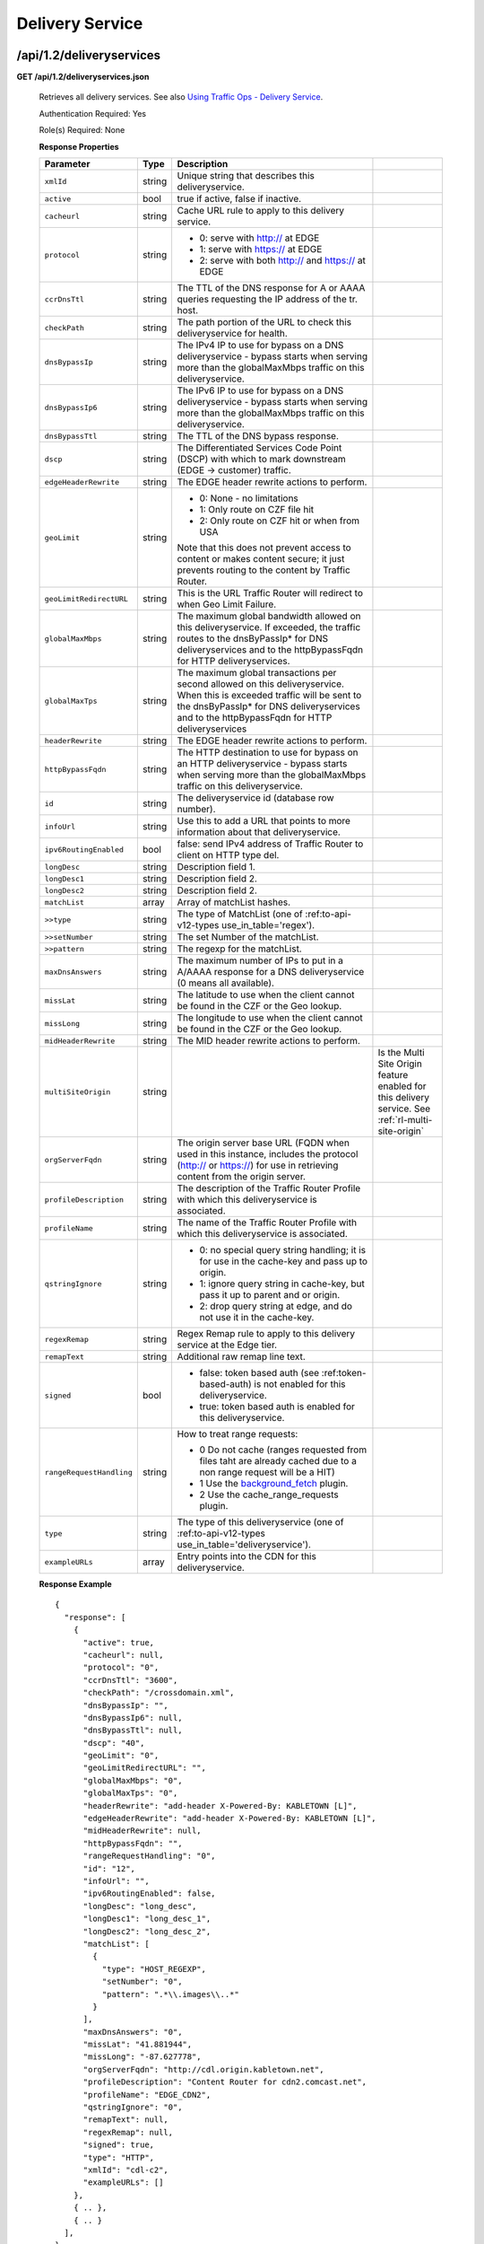 .. 
.. Copyright 2015 Comcast Cable Communications Management, LLC
.. 
.. Licensed under the Apache License, Version 2.0 (the "License");
.. you may not use this file except in compliance with the License.
.. You may obtain a copy of the License at
.. 
..     http://www.apache.org/licenses/LICENSE-2.0
.. 
.. Unless required by applicable law or agreed to in writing, software
.. distributed under the License is distributed on an "AS IS" BASIS,
.. WITHOUT WARRANTIES OR CONDITIONS OF ANY KIND, either express or implied.
.. See the License for the specific language governing permissions and
.. limitations under the License.
.. 


.. _to-api-v12-ds:

Delivery Service
================

.. _to-api-v12-ds-route:

/api/1.2/deliveryservices
+++++++++++++++++++++++++

**GET /api/1.2/deliveryservices.json**

  Retrieves all delivery services. See also `Using Traffic Ops - Delivery Service <http://traffic-control-cdn.net/docs/latest/admin/traffic_ops_using.html#delivery-service>`_.

  Authentication Required: Yes

  Role(s) Required: None

  **Response Properties**

  +--------------------------+--------+--------------------------------------------------------------------------------------------------------------------------------------+-----------------------------------------------------------------------------------------------------+
  |        Parameter         |  Type  |                                                             Description                                                              |                                                                                                     |
  +==========================+========+======================================================================================================================================+=====================================================================================================+
  | ``xmlId``                | string | Unique string that describes this deliveryservice.                                                                                   |                                                                                                     |
  +--------------------------+--------+--------------------------------------------------------------------------------------------------------------------------------------+-----------------------------------------------------------------------------------------------------+
  | ``active``               |  bool  | true if active, false if inactive.                                                                                                   |                                                                                                     |
  +--------------------------+--------+--------------------------------------------------------------------------------------------------------------------------------------+-----------------------------------------------------------------------------------------------------+
  | ``cacheurl``             | string | Cache URL rule to apply to this delivery service.                                                                                    |                                                                                                     |
  +--------------------------+--------+--------------------------------------------------------------------------------------------------------------------------------------+-----------------------------------------------------------------------------------------------------+
  | ``protocol``             | string | - 0: serve with http:// at EDGE                                                                                                      |                                                                                                     |
  |                          |        | - 1: serve with https:// at EDGE                                                                                                     |                                                                                                     |
  |                          |        | - 2: serve with both http:// and https:// at EDGE                                                                                    |                                                                                                     |
  +--------------------------+--------+--------------------------------------------------------------------------------------------------------------------------------------+-----------------------------------------------------------------------------------------------------+
  | ``ccrDnsTtl``            | string | The TTL of the DNS response for A or AAAA queries requesting the IP address of the tr. host.                                         |                                                                                                     |
  +--------------------------+--------+--------------------------------------------------------------------------------------------------------------------------------------+-----------------------------------------------------------------------------------------------------+
  | ``checkPath``            | string | The path portion of the URL to check this deliveryservice for health.                                                                |                                                                                                     |
  +--------------------------+--------+--------------------------------------------------------------------------------------------------------------------------------------+-----------------------------------------------------------------------------------------------------+
  | ``dnsBypassIp``          | string | The IPv4 IP to use for bypass on a DNS deliveryservice  - bypass starts when serving more than the                                   |                                                                                                     |
  |                          |        | globalMaxMbps traffic on this deliveryservice.                                                                                       |                                                                                                     |
  +--------------------------+--------+--------------------------------------------------------------------------------------------------------------------------------------+-----------------------------------------------------------------------------------------------------+
  | ``dnsBypassIp6``         | string | The IPv6 IP to use for bypass on a DNS deliveryservice - bypass starts when serving more than the                                    |                                                                                                     |
  |                          |        | globalMaxMbps traffic on this deliveryservice.                                                                                       |                                                                                                     |
  +--------------------------+--------+--------------------------------------------------------------------------------------------------------------------------------------+-----------------------------------------------------------------------------------------------------+
  | ``dnsBypassTtl``         | string | The TTL of the DNS bypass response.                                                                                                  |                                                                                                     |
  +--------------------------+--------+--------------------------------------------------------------------------------------------------------------------------------------+-----------------------------------------------------------------------------------------------------+
  | ``dscp``                 | string | The Differentiated Services Code Point (DSCP) with which to mark downstream (EDGE ->  customer) traffic.                             |                                                                                                     |
  +--------------------------+--------+--------------------------------------------------------------------------------------------------------------------------------------+-----------------------------------------------------------------------------------------------------+
  | ``edgeHeaderRewrite``    | string | The EDGE header rewrite actions to perform.                                                                                          |                                                                                                     |
  +--------------------------+--------+--------------------------------------------------------------------------------------------------------------------------------------+-----------------------------------------------------------------------------------------------------+
  | ``geoLimit``             | string | - 0: None - no limitations                                                                                                           |                                                                                                     |
  |                          |        | - 1: Only route on CZF file hit                                                                                                      |                                                                                                     |
  |                          |        | - 2: Only route on CZF hit or when from USA                                                                                          |                                                                                                     |
  |                          |        |                                                                                                                                      |                                                                                                     |
  |                          |        | Note that this does not prevent access to content or makes content secure; it just prevents                                          |                                                                                                     |
  |                          |        | routing to the content by Traffic Router.                                                                                            |                                                                                                     |
  +--------------------------+--------+--------------------------------------------------------------------------------------------------------------------------------------+-----------------------------------------------------------------------------------------------------+
  | ``geoLimitRedirectURL``  | string | This is the URL Traffic Router will redirect to when Geo Limit Failure.                                                              |                                                                                                     |
  +--------------------------+--------+--------------------------------------------------------------------------------------------------------------------------------------+-----------------------------------------------------------------------------------------------------+
  | ``globalMaxMbps``        | string | The maximum global bandwidth allowed on this deliveryservice. If exceeded, the traffic routes to the                                 |                                                                                                     |
  |                          |        | dnsByPassIp* for DNS deliveryservices and to the httpBypassFqdn for HTTP deliveryservices.                                           |                                                                                                     |
  +--------------------------+--------+--------------------------------------------------------------------------------------------------------------------------------------+-----------------------------------------------------------------------------------------------------+
  | ``globalMaxTps``         | string | The maximum global transactions per second allowed on this deliveryservice. When this is exceeded                                    |                                                                                                     |
  |                          |        | traffic will be sent to the dnsByPassIp* for DNS deliveryservices and to the httpBypassFqdn for                                      |                                                                                                     |
  |                          |        | HTTP deliveryservices                                                                                                                |                                                                                                     |
  +--------------------------+--------+--------------------------------------------------------------------------------------------------------------------------------------+-----------------------------------------------------------------------------------------------------+
  | ``headerRewrite``        | string | The EDGE header rewrite actions to perform.                                                                                          |                                                                                                     |
  +--------------------------+--------+--------------------------------------------------------------------------------------------------------------------------------------+-----------------------------------------------------------------------------------------------------+
  | ``httpBypassFqdn``       | string | The HTTP destination to use for bypass on an HTTP deliveryservice - bypass starts when serving more than the                         |                                                                                                     |
  |                          |        | globalMaxMbps traffic on this deliveryservice.                                                                                       |                                                                                                     |
  +--------------------------+--------+--------------------------------------------------------------------------------------------------------------------------------------+-----------------------------------------------------------------------------------------------------+
  | ``id``                   | string | The deliveryservice id (database row number).                                                                                        |                                                                                                     |
  +--------------------------+--------+--------------------------------------------------------------------------------------------------------------------------------------+-----------------------------------------------------------------------------------------------------+
  | ``infoUrl``              | string | Use this to add a URL that points to more information about that deliveryservice.                                                    |                                                                                                     |
  +--------------------------+--------+--------------------------------------------------------------------------------------------------------------------------------------+-----------------------------------------------------------------------------------------------------+
  | ``ipv6RoutingEnabled``   |  bool  | false: send IPv4 address of Traffic Router to client on HTTP type del.                                                               |                                                                                                     |
  +--------------------------+--------+--------------------------------------------------------------------------------------------------------------------------------------+-----------------------------------------------------------------------------------------------------+
  | ``longDesc``             | string | Description field 1.                                                                                                                 |                                                                                                     |
  +--------------------------+--------+--------------------------------------------------------------------------------------------------------------------------------------+-----------------------------------------------------------------------------------------------------+
  | ``longDesc1``            | string | Description field 2.                                                                                                                 |                                                                                                     |
  +--------------------------+--------+--------------------------------------------------------------------------------------------------------------------------------------+-----------------------------------------------------------------------------------------------------+
  | ``longDesc2``            | string | Description field 2.                                                                                                                 |                                                                                                     |
  +--------------------------+--------+--------------------------------------------------------------------------------------------------------------------------------------+-----------------------------------------------------------------------------------------------------+
  | ``matchList``            | array  | Array of matchList hashes.                                                                                                           |                                                                                                     |
  +--------------------------+--------+--------------------------------------------------------------------------------------------------------------------------------------+-----------------------------------------------------------------------------------------------------+
  | ``>>type``               | string | The type of MatchList (one of :ref:to-api-v12-types use_in_table='regex').                                                           |                                                                                                     |
  +--------------------------+--------+--------------------------------------------------------------------------------------------------------------------------------------+-----------------------------------------------------------------------------------------------------+
  | ``>>setNumber``          | string | The set Number of the matchList.                                                                                                     |                                                                                                     |
  +--------------------------+--------+--------------------------------------------------------------------------------------------------------------------------------------+-----------------------------------------------------------------------------------------------------+
  | ``>>pattern``            | string | The regexp for the matchList.                                                                                                        |                                                                                                     |
  +--------------------------+--------+--------------------------------------------------------------------------------------------------------------------------------------+-----------------------------------------------------------------------------------------------------+
  | ``maxDnsAnswers``        | string | The maximum number of IPs to put in a A/AAAA response for a DNS deliveryservice (0 means all                                         |                                                                                                     |
  |                          |        | available).                                                                                                                          |                                                                                                     |
  +--------------------------+--------+--------------------------------------------------------------------------------------------------------------------------------------+-----------------------------------------------------------------------------------------------------+
  | ``missLat``              | string | The latitude to use when the client cannot be found in the CZF or the Geo lookup.                                                    |                                                                                                     |
  +--------------------------+--------+--------------------------------------------------------------------------------------------------------------------------------------+-----------------------------------------------------------------------------------------------------+
  | ``missLong``             | string | The longitude to use when the client cannot be found in the CZF or the Geo lookup.                                                   |                                                                                                     |
  +--------------------------+--------+--------------------------------------------------------------------------------------------------------------------------------------+-----------------------------------------------------------------------------------------------------+
  | ``midHeaderRewrite``     | string | The MID header rewrite actions to perform.                                                                                           |                                                                                                     |
  +--------------------------+--------+--------------------------------------------------------------------------------------------------------------------------------------+-----------------------------------------------------------------------------------------------------+
  | ``multiSiteOrigin``      | string |                                                                                                                                      | Is the Multi Site Origin feature enabled for this delivery service. See :ref:`rl-multi-site-origin` |
  +--------------------------+--------+--------------------------------------------------------------------------------------------------------------------------------------+-----------------------------------------------------------------------------------------------------+
  | ``orgServerFqdn``        | string | The origin server base URL (FQDN when used in this instance, includes the                                                            |                                                                                                     |
  |                          |        | protocol (http:// or https://) for use in retrieving content from the origin server.                                                 |                                                                                                     |
  +--------------------------+--------+--------------------------------------------------------------------------------------------------------------------------------------+-----------------------------------------------------------------------------------------------------+
  | ``profileDescription``   | string | The description of the Traffic Router Profile with which this deliveryservice is associated.                                         |                                                                                                     |
  +--------------------------+--------+--------------------------------------------------------------------------------------------------------------------------------------+-----------------------------------------------------------------------------------------------------+
  | ``profileName``          | string | The name of the Traffic Router Profile with which this deliveryservice is associated.                                                |                                                                                                     |
  +--------------------------+--------+--------------------------------------------------------------------------------------------------------------------------------------+-----------------------------------------------------------------------------------------------------+
  | ``qstringIgnore``        | string | - 0: no special query string handling; it is for use in the cache-key and pass up to origin.                                         |                                                                                                     |
  |                          |        | - 1: ignore query string in cache-key, but pass it up to parent and or origin.                                                       |                                                                                                     |
  |                          |        | - 2: drop query string at edge, and do not use it in the cache-key.                                                                  |                                                                                                     |
  +--------------------------+--------+--------------------------------------------------------------------------------------------------------------------------------------+-----------------------------------------------------------------------------------------------------+
  | ``regexRemap``           | string | Regex Remap rule to apply to this delivery service at the Edge tier.                                                                 |                                                                                                     |
  +--------------------------+--------+--------------------------------------------------------------------------------------------------------------------------------------+-----------------------------------------------------------------------------------------------------+
  | ``remapText``            | string | Additional raw remap line text.                                                                                                      |                                                                                                     |
  +--------------------------+--------+--------------------------------------------------------------------------------------------------------------------------------------+-----------------------------------------------------------------------------------------------------+
  | ``signed``               |  bool  | - false: token based auth (see :ref:token-based-auth) is not enabled for this deliveryservice.                                       |                                                                                                     |
  |                          |        | - true: token based auth is enabled for this deliveryservice.                                                                        |                                                                                                     |
  +--------------------------+--------+--------------------------------------------------------------------------------------------------------------------------------------+-----------------------------------------------------------------------------------------------------+
  | ``rangeRequestHandling`` | string | How to treat range requests:                                                                                                         |                                                                                                     |
  |                          |        |                                                                                                                                      |                                                                                                     |
  |                          |        | - 0 Do not cache (ranges requested from files taht are already cached due to a non range request will be a HIT)                      |                                                                                                     |
  |                          |        | - 1 Use the `background_fetch <https://docs.trafficserver.apache.org/en/latest/reference/plugins/background_fetch.en.html>`_ plugin. |                                                                                                     |
  |                          |        | - 2 Use the cache_range_requests plugin.                                                                                             |                                                                                                     |
  +--------------------------+--------+--------------------------------------------------------------------------------------------------------------------------------------+-----------------------------------------------------------------------------------------------------+
  | ``type``                 | string | The type of this deliveryservice (one of :ref:to-api-v12-types use_in_table='deliveryservice').                                      |                                                                                                     |
  +--------------------------+--------+--------------------------------------------------------------------------------------------------------------------------------------+-----------------------------------------------------------------------------------------------------+
  | ``exampleURLs``          | array  | Entry points into the CDN for this deliveryservice.                                                                                  |                                                                                                     |
  +--------------------------+--------+--------------------------------------------------------------------------------------------------------------------------------------+-----------------------------------------------------------------------------------------------------+

  **Response Example** ::

    {
      "response": [
        {
          "active": true,
          "cacheurl": null,
          "protocol": "0",
          "ccrDnsTtl": "3600",
          "checkPath": "/crossdomain.xml",
          "dnsBypassIp": "",
          "dnsBypassIp6": null,
          "dnsBypassTtl": null,
          "dscp": "40",
          "geoLimit": "0",
          "geoLimitRedirectURL": "",
          "globalMaxMbps": "0",
          "globalMaxTps": "0",
          "headerRewrite": "add-header X-Powered-By: KABLETOWN [L]",
          "edgeHeaderRewrite": "add-header X-Powered-By: KABLETOWN [L]",
          "midHeaderRewrite": null,
          "httpBypassFqdn": "",
          "rangeRequestHandling": "0",
          "id": "12",
          "infoUrl": "",
          "ipv6RoutingEnabled": false,
          "longDesc": "long_desc",
          "longDesc1": "long_desc_1",
          "longDesc2": "long_desc_2",
          "matchList": [
            {
              "type": "HOST_REGEXP",
              "setNumber": "0",
              "pattern": ".*\\.images\\..*"
            }
          ],
          "maxDnsAnswers": "0",
          "missLat": "41.881944",
          "missLong": "-87.627778",
          "orgServerFqdn": "http://cdl.origin.kabletown.net",
          "profileDescription": "Content Router for cdn2.comcast.net",
          "profileName": "EDGE_CDN2",
          "qstringIgnore": "0",
          "remapText": null,
          "regexRemap": null,
          "signed": true,
          "type": "HTTP",
          "xmlId": "cdl-c2",
          "exampleURLs": []
        },
        { .. },
        { .. }
      ],
    }

|

**GET /api/1.2/deliveryservices/:id.json**

  Retrieves a specific delivery service. See also `Using Traffic Ops - Delivery Service <http://traffic-control-cdn.net/docs/latest/admin/traffic_ops_using.html#delivery-service>`_.

  Authentication Required: Yes

  Role(s) Required: None

  **Response Properties**

  +--------------------------+--------+--------------------------------------------------------------------------------------------------------------------------------------+
  |        Parameter         |  Type  |                                                             Description                                                              |
  +==========================+========+======================================================================================================================================+
  | ``xmlId``                | string | Unique string that describes this deliveryservice.                                                                                   |
  +--------------------------+--------+--------------------------------------------------------------------------------------------------------------------------------------+
  | ``active``               |  bool  | true if active, false if inactive.                                                                                                   |
  +--------------------------+--------+--------------------------------------------------------------------------------------------------------------------------------------+
  | ``cacheurl``             | string | Cache URL rule to apply to this delivery service.                                                                                    |
  +--------------------------+--------+--------------------------------------------------------------------------------------------------------------------------------------+
  | ``protocol``             | string | - 0: serve with http:// at EDGE                                                                                                      |
  |                          |        | - 1: serve with https:// at EDGE                                                                                                     |
  |                          |        | - 2: serve with both http:// and https:// at EDGE                                                                                    |
  +--------------------------+--------+--------------------------------------------------------------------------------------------------------------------------------------+
  | ``ccrDnsTtl``            | string | The TTL of the DNS response for A or AAAA queries requesting the IP address of the tr. host.                                         |
  +--------------------------+--------+--------------------------------------------------------------------------------------------------------------------------------------+
  | ``checkPath``            | string | The path portion of the URL to check this deliveryservice for health.                                                                |
  +--------------------------+--------+--------------------------------------------------------------------------------------------------------------------------------------+
  | ``dnsBypassIp``          | string | The IPv4 IP to use for bypass on a DNS deliveryservice  - bypass starts when serving more than the                                   |
  |                          |        | globalMaxMbps traffic on this deliveryservice.                                                                                       |
  +--------------------------+--------+--------------------------------------------------------------------------------------------------------------------------------------+
  | ``dnsBypassIp6``         | string | The IPv6 IP to use for bypass on a DNS deliveryservice - bypass starts when serving more than the                                    |
  |                          |        | globalMaxMbps traffic on this deliveryservice.                                                                                       |
  +--------------------------+--------+--------------------------------------------------------------------------------------------------------------------------------------+
  | ``dnsBypassTtl``         | string | The TTL of the DNS bypass response.                                                                                                  |
  +--------------------------+--------+--------------------------------------------------------------------------------------------------------------------------------------+
  | ``dscp``                 | string | The Differentiated Services Code Point (DSCP) with which to mark downstream (EDGE ->  customer) traffic.                             |
  +--------------------------+--------+--------------------------------------------------------------------------------------------------------------------------------------+
  | ``edgeHeaderRewrite``    | string | The EDGE header rewrite actions to perform.                                                                                          |
  +--------------------------+--------+--------------------------------------------------------------------------------------------------------------------------------------+
  | ``geoLimit``             | string | - 0: None - no limitations                                                                                                           |
  |                          |        | - 1: Only route on CZF file hit                                                                                                      |
  |                          |        | - 2: Only route on CZF hit or when from USA                                                                                          |
  |                          |        |                                                                                                                                      |
  |                          |        | Note that this does not prevent access to content or makes content secure; it just prevents                                          |
  |                          |        | routing to the content by Traffic Router.                                                                                            |
  +--------------------------+--------+--------------------------------------------------------------------------------------------------------------------------------------+
  | ``geoLimitRedirectURL``  | string | This is the URL Traffic Router will redirect to when Geo Limit Failure.                                                              |
  +--------------------------+--------+--------------------------------------------------------------------------------------------------------------------------------------+
  | ``globalMaxMbps``        | string | The maximum global bandwidth allowed on this deliveryservice. If exceeded, the traffic routes to the                                 |
  |                          |        | dnsByPassIp* for DNS deliveryservices and to the httpBypassFqdn for HTTP deliveryservices.                                           |
  +--------------------------+--------+--------------------------------------------------------------------------------------------------------------------------------------+
  | ``globalMaxTps``         | string | The maximum global transactions per second allowed on this deliveryservice. When this is exceeded                                    |
  |                          |        | traffic will be sent to the dnsByPassIp* for DNS deliveryservices and to the httpBypassFqdn for                                      |
  |                          |        | HTTP deliveryservices                                                                                                                |
  +--------------------------+--------+--------------------------------------------------------------------------------------------------------------------------------------+
  | ``headerRewrite``        | string | The EDGE header rewrite actions to perform.                                                                                          |
  +--------------------------+--------+--------------------------------------------------------------------------------------------------------------------------------------+
  | ``httpBypassFqdn``       | string | The HTTP destination to use for bypass on an HTTP deliveryservice - bypass starts when serving more than the                         |
  |                          |        | globalMaxMbps traffic on this deliveryservice.                                                                                       |
  +--------------------------+--------+--------------------------------------------------------------------------------------------------------------------------------------+
  | ``id``                   | string | The deliveryservice id (database row number).                                                                                        |
  +--------------------------+--------+--------------------------------------------------------------------------------------------------------------------------------------+
  | ``infoUrl``              | string | Use this to add a URL that points to more information about that deliveryservice.                                                    |
  +--------------------------+--------+--------------------------------------------------------------------------------------------------------------------------------------+
  | ``ipv6RoutingEnabled``   |  bool  | false: send IPv4 address of Traffic Router to client on HTTP type del.                                                               |
  +--------------------------+--------+--------------------------------------------------------------------------------------------------------------------------------------+
  | ``longDesc``             | string | Description field 1.                                                                                                                 |
  +--------------------------+--------+--------------------------------------------------------------------------------------------------------------------------------------+
  | ``longDesc1``            | string | Description field 2.                                                                                                                 |
  +--------------------------+--------+--------------------------------------------------------------------------------------------------------------------------------------+
  | ``longDesc2``            | string | Description field 2.                                                                                                                 |
  +--------------------------+--------+--------------------------------------------------------------------------------------------------------------------------------------+
  | ``matchList``            | array  | Array of matchList hashes.                                                                                                           |
  +--------------------------+--------+--------------------------------------------------------------------------------------------------------------------------------------+
  | ``>>type``               | string | The type of MatchList (one of :ref:to-api-v12-types use_in_table='regex').                                                           |
  +--------------------------+--------+--------------------------------------------------------------------------------------------------------------------------------------+
  | ``>>setNumber``          | string | The set Number of the matchList.                                                                                                     |
  +--------------------------+--------+--------------------------------------------------------------------------------------------------------------------------------------+
  | ``>>pattern``            | string | The regexp for the matchList.                                                                                                        |
  +--------------------------+--------+--------------------------------------------------------------------------------------------------------------------------------------+
  | ``maxDnsAnswers``        | string | The maximum number of IPs to put in a A/AAAA response for a DNS deliveryservice (0 means all                                         |
  |                          |        | available).                                                                                                                          |
  +--------------------------+--------+--------------------------------------------------------------------------------------------------------------------------------------+
  | ``missLat``              | string | The latitude to use when the client cannot be found in the CZF or the Geo lookup.                                                    |
  +--------------------------+--------+--------------------------------------------------------------------------------------------------------------------------------------+
  | ``missLong``             | string | The longitude to use when the client cannot be found in the CZF or the Geo lookup.                                                   |
  +--------------------------+--------+--------------------------------------------------------------------------------------------------------------------------------------+
  | ``midHeaderRewrite``     | string | The MID header rewrite actions to perform.                                                                                           |
  +--------------------------+--------+--------------------------------------------------------------------------------------------------------------------------------------+
  | ``orgServerFqdn``        | string | The origin server base URL (FQDN when used in this instance, includes the                                                            |
  |                          |        | protocol (http:// or https://) for use in retrieving content from the origin server.                                                 |
  +--------------------------+--------+--------------------------------------------------------------------------------------------------------------------------------------+
  | ``profileDescription``   | string | The description of the Traffic Router Profile with which this deliveryservice is associated.                                         |
  +--------------------------+--------+--------------------------------------------------------------------------------------------------------------------------------------+
  | ``profileName``          | string | The name of the Traffic Router Profile with which this deliveryservice is associated.                                                |
  +--------------------------+--------+--------------------------------------------------------------------------------------------------------------------------------------+
  | ``qstringIgnore``        | string | - 0: no special query string handling; it is for use in the cache-key and pass up to origin.                                         |
  |                          |        | - 1: ignore query string in cache-key, but pass it up to parent and or origin.                                                       |
  |                          |        | - 2: drop query string at edge, and do not use it in the cache-key.                                                                  |
  +--------------------------+--------+--------------------------------------------------------------------------------------------------------------------------------------+
  | ``regexRemap``           | string | Regex Remap rule to apply to this delivery service at the Edge tier.                                                                 |
  +--------------------------+--------+--------------------------------------------------------------------------------------------------------------------------------------+
  | ``remapText``            | string | Additional raw remap line text.                                                                                                      |
  +--------------------------+--------+--------------------------------------------------------------------------------------------------------------------------------------+
  | ``signed``               |  bool  | - false: token based auth (see :ref:token-based-auth) is not enabled for this deliveryservice.                                       |
  |                          |        | - true: token based auth is enabled for this deliveryservice.                                                                        |
  +--------------------------+--------+--------------------------------------------------------------------------------------------------------------------------------------+
  | ``rangeRequestHandling`` | string | How to treat range requests:                                                                                                         |
  |                          |        |                                                                                                                                      |
  |                          |        | - 0 Do not cache (ranges requested from files taht are already cached due to a non range request will be a HIT)                      |
  |                          |        | - 1 Use the `background_fetch <https://docs.trafficserver.apache.org/en/latest/reference/plugins/background_fetch.en.html>`_ plugin. |
  |                          |        | - 2 Use the cache_range_requests plugin.                                                                                             |
  +--------------------------+--------+--------------------------------------------------------------------------------------------------------------------------------------+
  | ``type``                 | string | The type of this deliveryservice (one of :ref:to-api-v12-types use_in_table='deliveryservice').                                      |
  +--------------------------+--------+--------------------------------------------------------------------------------------------------------------------------------------+
  | ``exampleURLs``          | string | Entry points in to the CDN for this deliveryservice.                                                                                 |
  +--------------------------+--------+--------------------------------------------------------------------------------------------------------------------------------------+

  **Response Example** ::

    {
      "response": [
        {
          "active": true,
          "cacheurl": null,
          "protocol": "0",
          "ccrDnsTtl": "3600",
          "checkPath": "/crossdomain.xml",
          "dnsBypassIp": "",
          "dnsBypassIp6": null,
          "dnsBypassTtl": null,
          "dscp": "40",
          "geoLimit": "0",
          "geoLimitRedirectURL":"",
          "globalMaxMbps": "0",
          "globalMaxTps": "0",
          "headerRewrite": "add-header X-Powered-By: KABLETOWN [L]",
          "edgeHeaderRewrite": "add-header X-Powered-By: KABLETOWN [L]",
          "midHeaderRewrite": null,
          "httpBypassFqdn": "",
          "rangeRequestHandling": "0",
          "id": "12",
          "infoUrl": "",
          "ipv6RoutingEnabled": false,
          "longDesc": "long_desc",
          "longDesc1": "long_desc_1",
          "longDesc2": "long_desc_2",
          "matchList": [
            {
              "type": "HOST_REGEXP",
              "setNumber": "0",
              "pattern": ".*\\.images\\..*"
            }
          ],
          "maxDnsAnswers": "0",
          "missLat": "41.881944",
          "missLong": "-87.627778",
          "orgServerFqdn": "http://cdl.origin.kabletown.net",
          "profileDescription": "Content Router for cdn2.comcast.net",
          "profileName": "EDGE_CDN2",
          "qstringIgnore": "0",
          "remapText": null,
          "regexRemap": null,
          "signed": true,
          "type": "HTTP",
          "xmlId": "cdl-c2",
          "exampleURLs": []
        }
      ],
    }

.. _to-api-v12-ds-health:

Health
++++++

**GET /api/1.2/deliveryservices/:id/state.json**

  Retrieves the failover state for a delivery service.

  Authentication Required: Yes

  Role(s) Required: None

  **Response Properties**

  +------------------+---------+-------------------------------------------------+
  |    Parameter     |  Type   |                   Description                   |
  +==================+=========+=================================================+
  | ``failover``     |  hash   |                                                 |
  +------------------+---------+-------------------------------------------------+
  | ``>locations``   |  array  |                                                 |
  +------------------+---------+-------------------------------------------------+
  | ``>destination`` |  hash   |                                                 |
  +------------------+---------+-------------------------------------------------+
  | ``>>location``   |  string |                                                 |
  +------------------+---------+-------------------------------------------------+
  | ``>>type``       |  string |                                                 |
  +------------------+---------+-------------------------------------------------+
  | ``>configured``  | boolean |                                                 |
  +------------------+---------+-------------------------------------------------+
  | ``>enabled``     | boolean |                                                 |
  +------------------+---------+-------------------------------------------------+
  | ``enabled``      | boolean |                                                 |
  +------------------+---------+-------------------------------------------------+

  **Response Example** ::

    {
        "response": {
            "failover": {
                "locations": [ ],
                "destination": {
                    "location": null,
                    "type": "DNS",
                },
                "configured": false,
                "enabled": false
            },
            "enabled": true
        }
    }

|

**GET /api/1.2/deliveryservices/:id/health.json**

  Retrieves the health of all locations (cache groups) for a delivery service.

  Authentication Required: Yes

  Role(s) Required: None

  **Response Properties**

  +------------------+--------+-------------------------------------------------+
  |    Parameter     |  Type  |                   Description                   |
  +==================+========+=================================================+
  | ``totalOnline``  | int    | Total number of online caches across all CDNs.  |
  +------------------+--------+-------------------------------------------------+
  | ``totalOffline`` | int    | Total number of offline caches across all CDNs. |
  +------------------+--------+-------------------------------------------------+
  | ``cachegroups``  | array  | A collection of cache groups.                   |
  +------------------+--------+-------------------------------------------------+
  | ``>online``      | int    | The number of online caches for the cache group |
  +------------------+--------+-------------------------------------------------+
  | ``>offline``     | int    | The number of offline caches for the cache      |
  |                  |        | group.                                          |
  +------------------+--------+-------------------------------------------------+
  | ``>name``        | string | Cache group name.                               |
  +------------------+--------+-------------------------------------------------+

  **Response Example** ::

    {
     "response": {
        "totalOnline": 148,
        "totalOffline": 0,
        "cachegroups": [
           {
              "online": 8,
              "offline": 0,
              "name": "us-co-denver"
           },
           {
              "online": 7,
              "offline": 0,
              "name": "us-de-newcastle"
           }
        ]
     }
    }

|

**GET /api/1.2/deliveryservices/:id/capacity.json**

  Retrieves the capacity percentages of a delivery service.

  Authentication Required: Yes

  Role(s) Required: None

  **Request Route Parameters**

  +-----------------+----------+---------------------------------------------------+
  | Name            | Required | Description                                       |
  +=================+==========+===================================================+
  |id               | yes      | delivery service id.                              |
  +-----------------+----------+---------------------------------------------------+

  **Response Properties**

  +------------------------+--------+---------------------------------------------------+
  |       Parameter        |  Type  |                    Description                    |
  +========================+========+===================================================+
  | ``availablePercent``   | number | The percentage of server capacity assigned to     |
  |                        |        | the delivery service that is available.           |
  +------------------------+--------+---------------------------------------------------+
  | ``unavailablePercent`` | number | The percentage of server capacity assigned to the |
  |                        |        | delivery service that is unavailable.             |
  +------------------------+--------+---------------------------------------------------+
  | ``utilizedPercent``    | number | The percentage of server capacity assigned to the |
  |                        |        | delivery service being used.                      |
  +------------------------+--------+---------------------------------------------------+
  | ``maintenancePercent`` | number | The percentage of server capacity assigned to the |
  |                        |        | delivery service that is down for maintenance.    |
  +------------------------+--------+---------------------------------------------------+

  **Response Example** ::

    {
     "response": {
        "availablePercent": 89.0939840205533,
        "unavailablePercent": 0,
        "utilizedPercent": 10.9060020300395,
        "maintenancePercent": 0.0000139494071146245
     },
    }


|

**GET /api/1.2/deliveryservices/:id/routing.json**

  Retrieves the routing method percentages of a delivery service.

  Authentication Required: Yes

  Role(s) Required: None

  **Request Route Parameters**

  +-----------------+----------+---------------------------------------------------+
  | Name            | Required | Description                                       |
  +=================+==========+===================================================+
  |id               | yes      | delivery service id.                              |
  +-----------------+----------+---------------------------------------------------+

  **Response Properties**

  +--------------------------+--------+-----------------------------------------------------------------------------------------------------------------------------+
  |    Parameter             |  Type  |                                                         Description                                                         |
  +==========================+========+=============================================================================================================================+
  | ``staticRoute``          | number | The percentage of Traffic Router responses for this deliveryservice satisfied with pre-configured DNS entries.              |
  +--------------------------+--------+-----------------------------------------------------------------------------------------------------------------------------+
  | ``miss``                 | number | The percentage of Traffic Router responses for this deliveryservice that were a miss (no location available for client IP). |
  +--------------------------+--------+-----------------------------------------------------------------------------------------------------------------------------+
  | ``geo``                  | number | The percentage of Traffic Router responses for this deliveryservice satisfied using 3rd party geo-IP mapping.               |
  +--------------------------+--------+-----------------------------------------------------------------------------------------------------------------------------+
  | ``err``                  | number | The percentage of Traffic Router requests for this deliveryservice resulting in an error.                                   |
  +--------------------------+--------+-----------------------------------------------------------------------------------------------------------------------------+
  | ``cz``                   | number | The percentage of Traffic Router requests for this deliveryservice satisfied by a CZF hit.                                  |
  +--------------------------+--------+-----------------------------------------------------------------------------------------------------------------------------+
  | ``dsr``                  | number | The percentage of Traffic Router requests for this deliveryservice satisfied by sending the                                 |
  |                          |        | client to the overflow CDN.                                                                                                 |
  +--------------------------+--------+-----------------------------------------------------------------------------------------------------------------------------+
  | ``fed``                  | number |                                                                                                                             |
  |                          |        |                                                                                                                             |
  +--------------------------+--------------------------------------------------------------------------------------------------------------------------------------+
  | ``regionalAlternate``    | number |                                                                                                                             |
  |                          |        |                                                                                                                             |
  +--------------------------+--------------------------------------------------------------------------------------------------------------------------------------+
  | ``regionalDenied``       | number |                                                                                                                             |
  |                          |        |                                                                                                                             |
  +--------------------------+--------------------------------------------------------------------------------------------------------------------------------------+

  **Response Example** ::

    {
     "response": {
        "staticRoute": 0,
        "miss": 0,
        "geo": 37.8855391018869,
        "err": 0,
        "cz": 62.1144608981131,
        "dsr": 0,
        "fed": 0,
        "regionalAlternate": 0,
        "regionalDenied": 0
     },
    }


.. _to-api-v12-ds-server:

Server
++++++

**GET /api/1.2/deliveryserviceserver.json**

  Authentication Required: Yes

  Role(s) Required: None

  **Request Query Parameters**

  +-----------+----------+----------------------------------------+
  |    Name   | Required |              Description               |
  +===========+==========+========================================+
  | ``page``  | no       | The page number for use in pagination. |
  +-----------+----------+----------------------------------------+
  | ``limit`` | no       | For use in limiting the result set.    |
  +-----------+----------+----------------------------------------+

  **Response Properties**

  +----------------------+--------+------------------------------------------------+
  | Parameter            | Type   | Description                                    |
  +======================+========+================================================+
  |``lastUpdated``       | array  |                                                |
  +----------------------+--------+------------------------------------------------+
  |``server``            | string |                                                |
  +----------------------+--------+------------------------------------------------+
  |``deliveryService``   | string |                                                |
  +----------------------+--------+------------------------------------------------+


  **Response Example** ::

    {
     "page": 2,
     "orderby": "deliveryservice",
     "response": [
        {
           "lastUpdated": "2014-09-26 17:53:43",
           "server": "20",
           "deliveryService": "1"
        },
        {
           "lastUpdated": "2014-09-26 17:53:44",
           "server": "21",
           "deliveryService": "1"
        },
     ],
     "limit": 2
    }



.. _to-api-v12-ds-sslkeys:

SSL Keys
+++++++++

**GET /api/1.2/deliveryservices/xmlId/:xmlid/sslkeys.json**

  Authentication Required: Yes

  Role(s) Required: Admin

  **Request Route Parameters**

  +-----------+----------+----------------------------------------+
  |    Name   | Required |              Description               |
  +===========+==========+========================================+
  | ``xmlId`` | yes      | xml_id of the desired delivery service |
  +-----------+----------+----------------------------------------+


  **Request Query Parameters**

  +-------------+----------+--------------------------------+
  |     Name    | Required |          Description           |
  +=============+==========+================================+
  | ``version`` | no       | The version number to retrieve |
  +-------------+----------+--------------------------------+

  **Response Properties**

  +------------------+--------+-----------------------------------------------------------------------------------------------------------------------------------------+
  |    Parameter     |  Type  |                                                               Description                                                               |
  +==================+========+=========================================================================================================================================+
  | ``crt``          | string | base64 encoded crt file for delivery service                                                                                            |
  +------------------+--------+-----------------------------------------------------------------------------------------------------------------------------------------+
  | ``csr``          | string | base64 encoded csr file for delivery service                                                                                            |
  +------------------+--------+-----------------------------------------------------------------------------------------------------------------------------------------+
  | ``key``          | string | base64 encoded private key file for delivery service                                                                                    |
  +------------------+--------+-----------------------------------------------------------------------------------------------------------------------------------------+
  | ``businessUnit`` | string | The business unit entered by the user when generating certs.  Field is optional and if not provided by the user will not be in response |
  +------------------+--------+-----------------------------------------------------------------------------------------------------------------------------------------+
  | ``city``         | string | The city entered by the user when generating certs.  Field is optional and if not provided by the user will not be in response          |
  +------------------+--------+-----------------------------------------------------------------------------------------------------------------------------------------+
  | ``organization`` | string | The organization entered by the user when generating certs.  Field is optional and if not provided by the user will not be in response  |
  +------------------+--------+-----------------------------------------------------------------------------------------------------------------------------------------+
  | ``hostname``     | string | The hostname entered by the user when generating certs.  Field is optional and if not provided by the user will not be in response      |
  +------------------+--------+-----------------------------------------------------------------------------------------------------------------------------------------+
  | ``country``      | string | The country entered by the user when generating certs.  Field is optional and if not provided by the user will not be in response       |
  +------------------+--------+-----------------------------------------------------------------------------------------------------------------------------------------+
  | ``state``        | string | The state entered by the user when generating certs.  Field is optional and if not provided by the user will not be in response         |
  +------------------+--------+-----------------------------------------------------------------------------------------------------------------------------------------+
  | ``version``      | string | The version of the certificate record in Riak                                                                                           |
  +------------------+--------+-----------------------------------------------------------------------------------------------------------------------------------------+

  **Response Example** ::

    {  
      "response": {
        "certificate": {
          "crt": "crt",
          "key": "key",
          "csr": "csr"
        },
        "businessUnit": "CDN_Eng",
        "city": "Denver",
        "organization": "KableTown",
        "hostname": "foober.com",
        "country": "US",
        "state": "Colorado",
        "version": "1"
      }
    }

|

**GET /api/1.2/deliveryservices/hostname/:hostname/sslkeys.json**

  Authentication Required: Yes

  Role(s) Required: Admin

  **Request Route Parameters**

  +--------------+----------+---------------------------------------------------+
  |     Name     | Required |                    Description                    |
  +==============+==========+===================================================+
  | ``hostname`` | yes      | pristine hostname of the desired delivery service |
  +--------------+----------+---------------------------------------------------+


  **Request Query Parameters**

  +-------------+----------+--------------------------------+
  |     Name    | Required |          Description           |
  +=============+==========+================================+
  | ``version`` | no       | The version number to retrieve |
  +-------------+----------+--------------------------------+

  **Response Properties**

  +------------------+--------+-----------------------------------------------------------------------------------------------------------------------------------------+
  |    Parameter     |  Type  |                                                               Description                                                               |
  +==================+========+=========================================================================================================================================+
  | ``crt``          | string | base64 encoded crt file for delivery service                                                                                            |
  +------------------+--------+-----------------------------------------------------------------------------------------------------------------------------------------+
  | ``csr``          | string | base64 encoded csr file for delivery service                                                                                            |
  +------------------+--------+-----------------------------------------------------------------------------------------------------------------------------------------+
  | ``key``          | string | base64 encoded private key file for delivery service                                                                                    |
  +------------------+--------+-----------------------------------------------------------------------------------------------------------------------------------------+
  | ``businessUnit`` | string | The business unit entered by the user when generating certs.  Field is optional and if not provided by the user will not be in response |
  +------------------+--------+-----------------------------------------------------------------------------------------------------------------------------------------+
  | ``city``         | string | The city entered by the user when generating certs.  Field is optional and if not provided by the user will not be in response          |
  +------------------+--------+-----------------------------------------------------------------------------------------------------------------------------------------+
  | ``organization`` | string | The organization entered by the user when generating certs.  Field is optional and if not provided by the user will not be in response  |
  +------------------+--------+-----------------------------------------------------------------------------------------------------------------------------------------+
  | ``hostname``     | string | The hostname entered by the user when generating certs.  Field is optional and if not provided by the user will not be in response      |
  +------------------+--------+-----------------------------------------------------------------------------------------------------------------------------------------+
  | ``country``      | string | The country entered by the user when generating certs.  Field is optional and if not provided by the user will not be in response       |
  +------------------+--------+-----------------------------------------------------------------------------------------------------------------------------------------+
  | ``state``        | string | The state entered by the user when generating certs.  Field is optional and if not provided by the user will not be in response         |
  +------------------+--------+-----------------------------------------------------------------------------------------------------------------------------------------+
  | ``version``      | string | The version of the certificate record in Riak                                                                                           |
  +------------------+--------+-----------------------------------------------------------------------------------------------------------------------------------------+

  **Response Example** ::

    {  
      "response": {
        "certificate": {
          "crt": "crt",
          "key": "key",
          "csr": "csr"
        },
        "businessUnit": "CDN_Eng",
        "city": "Denver",
        "organization": "KableTown",
        "hostname": "foober.com",
        "country": "US",
        "state": "Colorado",
        "version": "1"
      }
    }

|

**GET /api/1.2/deliveryservices/xmlId/:xmlid/sslkeys/delete.json**

  Authentication Required: Yes

  Role Required: Admin

  **Request Route Parameters**

  +-----------+----------+----------------------------------------+
  |    Name   | Required |              Description               |
  +===========+==========+========================================+
  | ``xmlId`` | yes      | xml_id of the desired delivery service |
  +-----------+----------+----------------------------------------+

  **Request Query Parameters**

  +-------------+----------+--------------------------------+
  |     Name    | Required |          Description           |
  +=============+==========+================================+
  | ``version`` | no       | The version number to retrieve |
  +-------------+----------+--------------------------------+

  **Response Properties**

  +--------------+--------+------------------+
  |  Parameter   |  Type  |   Description    |
  +==============+========+==================+
  | ``response`` | string | success response |
  +--------------+--------+------------------+

  **Response Example** ::

    {  
      "response": "Successfully deleted ssl keys for <xml_id>"
    }

|
  
**POST /api/1.2/deliveryservices/sslkeys/generate**

  Generates SSL crt, csr, and private key for a delivery service

  Authentication Required: Yes

  Role(s) Required: Admin

  **Request Properties**

  +--------------+---------+-------------------------------------------------+
  |  Parameter   |   Type  |                   Description                   |
  +==============+=========+=================================================+
  | ``key``      | string  | xml_id of the delivery service                  |
  +--------------+---------+-------------------------------------------------+
  | ``version``  | string  | version of the keys being generated             |
  +--------------+---------+-------------------------------------------------+
  | ``hostname`` | string  | the *pristine hostname* of the delivery service |
  +--------------+---------+-------------------------------------------------+
  | ``country``  | string  |                                                 |
  +--------------+---------+-------------------------------------------------+
  | ``state``    | string  |                                                 |
  +--------------+---------+-------------------------------------------------+
  | ``city``     | string  |                                                 |
  +--------------+---------+-------------------------------------------------+
  | ``org``      | string  |                                                 |
  +--------------+---------+-------------------------------------------------+
  | ``unit``     | boolean |                                                 |
  +--------------+---------+-------------------------------------------------+

  **Request Example** ::

    {
      "key": "ds-01",
      "businessUnit": "CDN Engineering",
      "version": "3",
      "hostname": "tr.ds-01.ott.kabletown.com",
      "certificate": {
        "key": "some_key",
        "csr": "some_csr",
        "crt": "some_crt"
      },
      "country": "US",
      "organization": "Kabletown",
      "city": "Denver",
      "state": "Colorado"
    }

|

  **Response Properties**

  +--------------+--------+-----------------+
  |  Parameter   |  Type  |   Description   |
  +==============+========+=================+
  | ``response`` | string | response string |
  +--------------+--------+-----------------+
  | ``version``  | string | API version     |
  +--------------+--------+-----------------+

  **Response Example** ::

    {  
      "response": "Successfully created ssl keys for ds-01"
    }

|
  
**POST /api/1.2/deliveryservices/sslkeys/add**

  Allows user to add SSL crt, csr, and private key for a delivery service.

  Authentication Required: Yes

  Role(s) Required:  Admin

  **Request Properties**

  +-------------+--------+-------------------------------------+
  |  Parameter  |  Type  |             Description             |
  +=============+========+=====================================+
  | ``key``     | string | xml_id of the delivery service      |
  +-------------+--------+-------------------------------------+
  | ``version`` | string | version of the keys being generated |
  +-------------+--------+-------------------------------------+
  | ``csr``     | string |                                     |
  +-------------+--------+-------------------------------------+
  | ``crt``     | string |                                     |
  +-------------+--------+-------------------------------------+
  | ``key``     | string |                                     |
  +-------------+--------+-------------------------------------+

  **Request Example** ::

    {
      "key": "ds-01",
      "version": "1",
      "certificate": {
        "key": "some_key",
        "csr": "some_csr",
        "crt": "some_crt"
      }
    }

|

  **Response Properties**

  +--------------+--------+-----------------+
  |  Parameter   |  Type  |   Description   |
  +==============+========+=================+
  | ``response`` | string | response string |
  +--------------+--------+-----------------+
  | ``version``  | string | API version     |
  +--------------+--------+-----------------+

  **Response Example** ::

    {  
      "response": "Successfully added ssl keys for ds-01"
    }

**POST /api/1.1/deliveryservices/request**

  Allows a user to send delivery service request details to a specified email address.

  Authentication Required: Yes

  Role(s) Required: None

  **Request Properties**

  +----------------------------------------+--------+----------+---------------------------------------------------------------------------------------------+
  |  Parameter                             |  Type  | Required |           Description                                                                       |
  +========================================+========+==========+=============================================================================================+
  | ``emailTo``                            | string | yes      | The email to which the delivery service request will be sent.                               |
  +----------------------------------------+--------+----------+---------------------------------------------------------------------------------------------+
  | ``details``                            | hash   | yes      | Parameters for the delivery service request.                                                |
  +----------------------------------------+--------+----------+---------------------------------------------------------------------------------------------+
  | ``>customer``                          | string | yes      | Name of the customer to associated with the delivery service.                               |
  +----------------------------------------+--------+----------+---------------------------------------------------------------------------------------------+
  | ``>deliveryProtocol``                  | string | yes      | Eg. http or http/https                                                                      |
  +----------------------------------------+--------+----------+---------------------------------------------------------------------------------------------+
  | ``>routingType``                       | string | yes      | Eg. DNS or HTTP Redirect                                                                    |
  +----------------------------------------+--------+----------+---------------------------------------------------------------------------------------------+
  | ``>serviceDesc``                       | string | yes      | A description of the delivery service.                                                      |
  +----------------------------------------+--------+----------+---------------------------------------------------------------------------------------------+
  | ``>peakBPSEstimate``                   | string | yes      | Used to manage cache efficiency and plan for capacity.                                      |
  +----------------------------------------+--------+----------+---------------------------------------------------------------------------------------------+
  | ``>peakTPSEstimate``                   | string | yes      | Used to manage cache efficiency and plan for capacity.                                      |
  +----------------------------------------+--------+----------+---------------------------------------------------------------------------------------------+
  | ``>maxLibrarySizeEstimate``            | string | yes      | Used to manage cache efficiency and plan for capacity.                                      |
  +----------------------------------------+--------+----------+---------------------------------------------------------------------------------------------+
  | ``>originURL``                         | string | yes      | The URL path to the origin server.                                                          |
  +----------------------------------------+--------+----------+---------------------------------------------------------------------------------------------+
  | ``>hasOriginDynamicRemap``             | bool   | yes      | This is a feature which allows services to use multiple origin URLs for the same service.   |
  +----------------------------------------+--------+----------+---------------------------------------------------------------------------------------------+
  | ``>originTestFile``                    | string | yes      | A URL path to a test file available on the origin server.                                   |
  +----------------------------------------+--------+----------+---------------------------------------------------------------------------------------------+
  | ``>hasOriginACLWhitelist``             | bool   | yes      | Is access to your origin restricted using an access control list (ACL or whitelist) of Ips? |
  +----------------------------------------+--------+----------+---------------------------------------------------------------------------------------------+
  | ``>originHeaders``                     | string | no       | Header values that must be passed to requests to your origin.                               |
  +----------------------------------------+--------+----------+---------------------------------------------------------------------------------------------+
  | ``>otherOriginSecurity``               | string | no       | Other origin security measures that need to be considered for access.                       |
  +----------------------------------------+--------+----------+---------------------------------------------------------------------------------------------+
  | ``>queryStringHandling``               | string | yes      | How to handle query strings that come with the request.                                     |
  +----------------------------------------+--------+----------+---------------------------------------------------------------------------------------------+
  | ``>rangeRequestHandling``              | string | yes      | How to handle range requests.                                                               |
  +----------------------------------------+--------+----------+---------------------------------------------------------------------------------------------+
  | ``>hasSignedURLs``                     | bool   | yes      | Are Urls signed?                                                                            |
  +----------------------------------------+--------+----------+---------------------------------------------------------------------------------------------+
  | ``>hasNegativeCachingCustomization``   | bool   | yes      | Any customization required for negative caching?                                            |
  +----------------------------------------+--------+----------+---------------------------------------------------------------------------------------------+
  | ``>negativeCachingCustomizationNote``  | string | yes      | Negative caching customization instructions.                                                |
  +----------------------------------------+--------+----------+---------------------------------------------------------------------------------------------+
  | ``>serviceAliases``                    | array  | no       | Service aliases which will be used for this service.                                        |
  +----------------------------------------+--------+----------+---------------------------------------------------------------------------------------------+
  | ``>rateLimitingGBPS``                  | int    | no       | Rate Limiting - Bandwidth (Gbps)                                                            |
  +----------------------------------------+--------+----------+---------------------------------------------------------------------------------------------+
  | ``>rateLimitingTPS``                   | int    | no       | Rate Limiting - Transactions/Second                                                         |
  +----------------------------------------+--------+----------+---------------------------------------------------------------------------------------------+
  | ``>overflowService``                   | string | no       | An overflow point (URL or IP address) used if rate limits are met.                          |
  +----------------------------------------+--------+----------+---------------------------------------------------------------------------------------------+
  | ``>headerRewriteEdge``                 | string | no       | Headers can be added or altered at each layer of the CDN.                                   |
  +----------------------------------------+--------+----------+---------------------------------------------------------------------------------------------+
  | ``>headerRewriteMid``                  | string | no       | Headers can be added or altered at each layer of the CDN.                                   |
  +----------------------------------------+--------+----------+---------------------------------------------------------------------------------------------+
  | ``>headerRewriteRedirectRouter``       | string | no       | Headers can be added or altered at each layer of the CDN.                                   |
  +----------------------------------------+--------+----------+---------------------------------------------------------------------------------------------+
  | ``>notes``                             | string | no       | Additional instructions to provide the delivery service provisioning team.                  |
  +----------------------------------------+--------+----------+---------------------------------------------------------------------------------------------+

  **Request Example** ::

    {
       "emailTo": "foo@bar.com",
       "details": {
          "customer": "XYZ Corporation",
          "contentType": "video-on-demand",
          "deliveryProtocol": "http",
          "routingType": "dns",
          "serviceDesc": "service description goes here",
          "peakBPSEstimate": "less-than-5-Gbps",
          "peakTPSEstimate": "less-than-1000-TPS",
          "maxLibrarySizeEstimate": "less-than-200-GB",
          "originURL": "http://myorigin.com",
          "hasOriginDynamicRemap": false,
          "originTestFile": "http://myorigin.com/crossdomain.xml",
          "hasOriginACLWhitelist": true,
          "originHeaders": "",
          "otherOriginSecurity": "",
          "queryStringHandling": "ignore-in-cache-key-and-pass-up",
          "rangeRequestHandling": "range-requests-not-used",
          "hasSignedURLs": true,
          "hasNegativeCachingCustomization": true,
          "negativeCachingCustomizationNote": "negative caching instructions",
          "serviceAliases": [
             "http://alias1.com",
             "http://alias2.com"
          ],
          "rateLimitingGBPS": 50,
          "rateLimitingTPS": 5000,
          "overflowService": "http://overflowcdn.com",
          "headerRewriteEdge": "",
          "headerRewriteMid": "",
          "headerRewriteRedirectRouter": "",
          "notes": ""
       }
    }

|

  **Response Properties**

  +-------------+--------+----------------------------------+
  |  Parameter  |  Type  |           Description            |
  +=============+========+==================================+
  | ``alerts``  | array  | A collection of alert messages.  |
  +-------------+--------+----------------------------------+
  | ``>level``  | string | Success, info, warning or error. |
  +-------------+--------+----------------------------------+
  | ``>text``   | string | Alert message.                   |
  +-------------+--------+----------------------------------+
  | ``version`` | string |                                  |
  +-------------+--------+----------------------------------+

  **Response Example** ::

    {
      "alerts": [
            {
                "level": "success",
                "text": "Delivery Service request sent to foo@bar.com."
            }
        ]
    }

|

**POST /api/1.2/deliveryservices**

  Allows user to create a delivery service.

  Authentication Required: Yes

  Role(s) Required:  admin or oper

  **Request Properties**

  +------------------------+----------+---------------------------------------------------------------------------------------------------------+
  | Parameter              | Required | Description                                                                                             |
  +========================+==========+=========================================================================================================+
  | xmlId                  | yes      | Unique string that describes this deliveryservice.                                                      |
  +------------------------+----------+---------------------------------------------------------------------------------------------------------+
  | active                 | yes      | true if active, false if inactive.                                                                      |
  +------------------------+----------+---------------------------------------------------------------------------------------------------------+
  | cacheurl               | no       | Cache URL rule to apply to this delivery service.                                                       |
  +------------------------+----------+---------------------------------------------------------------------------------------------------------+
  | protocol               | yes      | - 0: serve with http:// at EDGE                                                                         |
  |                        |          | - 1: serve with https:// at EDGE                                                                        |
  |                        |          | - 2: serve with both http:// and https:// at EDGE                                                       |
  +------------------------+----------+---------------------------------------------------------------------------------------------------------+
  | ccrDnsTtl              | no       | The TTL of the DNS response for A or AAAA queries requesting the IP address of the tr.host.             |
  +------------------------+----------+---------------------------------------------------------------------------------------------------------+
  | checkPath              | no       | The path portion of the URL to check this deliveryservice for health.                                   |
  +------------------------+----------+---------------------------------------------------------------------------------------------------------+
  | dnsBypassIp            | no       | The IPv4 IP to use for bypass on a DNS deliveryservice - bypass starts when serving more than the       |
  |                        |          | globalMaxMbps traffic on this deliveryservice.                                                          |
  +------------------------+----------+---------------------------------------------------------------------------------------------------------+
  | dnsBypassIp6           | no       | The IPv6 IP to use for bypass on a DNS deliveryservice - bypass starts when serving more than the       |
  |                        |          | globalMaxMbps traffic on this deliveryservice.                                                          |
  +------------------------+----------+---------------------------------------------------------------------------------------------------------+
  | dnsBypassTtl           | no       | The TTL of the DNS bypass response.                                                                     |
  +------------------------+----------+---------------------------------------------------------------------------------------------------------+
  | dscp                   | no       | The Differentiated Services Code Point (DSCP) with which to mark downstream (EDGE -> customer) traffic. |
  +------------------------+----------+---------------------------------------------------------------------------------------------------------+
  | edgeHeaderRewrite      | no       | The EDGE header rewrite actions to perform.                                                             |
  +------------------------+----------+---------------------------------------------------------------------------------------------------------+
  | geoLimit               | no       | - 0: None - no limitations                                                                              |
  |                        |          | - 1: Only route on CZF file hit                                                                         |
  |                        |          | - 2: Only route on CZF hit or when from geo limit countries                                             |
  |                        |          |                                                                                                         |
  |                        |          | Note that this does not prevent access to content or makes content secure; it just prevents             |
  |                        |          | routing to the content by Traffic Router.                                                               |
  +------------------------+----------+---------------------------------------------------------------------------------------------------------+
  | geoLimitCountries      | no       | The geo limit countries.                                                                                |
  +------------------------+----------+---------------------------------------------------------------------------------------------------------+
  | geoLimitRedirectURL    | no       | This is the URL Traffic Router will redirect to when Geo Limit Failure.                                 |
  +------------------------+----------+---------------------------------------------------------------------------------------------------------+
  | geoProvider            | no       | - 0: Maxmind(default)                                                                                   |
  |                        |          | - 1: Neustar                                                                                            |
  +------------------------+----------+---------------------------------------------------------------------------------------------------------+
  | globalMaxMbps          | no       | The maximum global bandwidth allowed on this deliveryservice. If exceeded, the traffic routes to the    |
  |                        |          | dnsByPassIp* for DNS deliveryservices and to the httpBypassFqdn for HTTP deliveryservices.              |
  +------------------------+----------+---------------------------------------------------------------------------------------------------------+
  | globalMaxTps           | no       | The maximum global transactions per second allowed on this deliveryservice. When this is exceeded       |
  |                        |          | traffic will be sent to the dnsByPassIp* for DNS deliveryservices and to the httpBypassFqdn for         |
  |                        |          | HTTP deliveryservices                                                                                   |
  +------------------------+----------+---------------------------------------------------------------------------------------------------------+
  | httpBypassFqdn         | no       | The HTTP destination to use for bypass on an HTTP deliveryservice - bypass starts when serving more     |
  |                        |          | than the globalMaxMbps traffic on this deliveryservice.                                                 |
  +------------------------+----------+---------------------------------------------------------------------------------------------------------+
  | infoUrl                | no       | Use this to add a URL that points to more information about that deliveryservice.                       |
  +------------------------+----------+---------------------------------------------------------------------------------------------------------+
  | ipv6RoutingEnabled     | no       | false: send IPv4 address of Traffic Router to client on HTTP type del.                                  |
  +------------------------+----------+---------------------------------------------------------------------------------------------------------+
  | longDesc               | no       | Description field.                                                                                      |
  +------------------------+----------+---------------------------------------------------------------------------------------------------------+
  | longDesc1              | no       | Description field 1.                                                                                    |
  +------------------------+----------+---------------------------------------------------------------------------------------------------------+
  | longDesc2              | no       | Description field 2.                                                                                    |
  +------------------------+----------+---------------------------------------------------------------------------------------------------------+
  | matchList              | yes      | Array of matchList hashes.                                                                              |
  +------------------------+----------+---------------------------------------------------------------------------------------------------------+
  | >type                  | yes      | The type of MatchList (one of :ref:to-api-v12-types use_in_table='regex').                              |
  +------------------------+----------+---------------------------------------------------------------------------------------------------------+
  | >setNumber             | yes      | The set Number of the matchList.                                                                        |
  +------------------------+----------+---------------------------------------------------------------------------------------------------------+
  | >pattern               | yes      | The regexp for the matchList.                                                                           |
  +------------------------+----------+---------------------------------------------------------------------------------------------------------+
  | maxDnsAnswers          | no       | The maximum number of IPs to put in a A/AAAA response for a DNS deliveryservice (0 means all            |
  |                        |          | available).                                                                                             |
  +------------------------+----------+---------------------------------------------------------------------------------------------------------+
  | missLat                | no       | The latitude to use when the client cannot be found in the CZF or the Geo lookup.                       |
  +------------------------+----------+---------------------------------------------------------------------------------------------------------+
  | missLong               | no       | The longitude to use when the client cannot be found in the CZF or the Geo lookup.                      |
  +------------------------+----------+---------------------------------------------------------------------------------------------------------+
  | midHeaderRewrite       | no       | The MID header rewrite actions to perform.                                                              |
  +------------------------+----------+---------------------------------------------------------------------------------------------------------+
  | multiSiteOrigin        | yes      | 1 if enabled, 0 if disabled.                                                                            |
  +------------------------+----------+---------------------------------------------------------------------------------------------------------+
  | orgServerFqdn          | yes      | The origin server base URL (FQDN when used in this instance, includes the                               |
  |                        |          | protocol (http:// or https://) for use in retrieving content from the origin server.                    |
  +------------------------+----------+---------------------------------------------------------------------------------------------------------+
  | profileName            | yes      | Traffic router profile name, for example "CCR_CDN"                                                      |
  +------------------------+----------+---------------------------------------------------------------------------------------------------------+
  | qstringIgnore          | no       | - 0: no special query string handling; it is for use in the cache-key and pass up to origin.            |
  |                        |          | - 1: ignore query string in cache-key, but pass it up to parent and or origin.                          |
  |                        |          | - 2: drop query string at edge, and do not use it in the cache-key.                                     |
  +------------------------+----------+---------------------------------------------------------------------------------------------------------+
  | regexRemap             | no       | Regex Remap rule to apply to this delivery service at the Edge tier.                                    |
  +------------------------+----------+---------------------------------------------------------------------------------------------------------+
  | remapText              | no       | Additional raw remap line text.                                                                         |
  +------------------------+----------+---------------------------------------------------------------------------------------------------------+
  | signed                 | no       | - false: token based auth (see :ref:token-based-auth) is not enabled for this deliveryservice.          |
  |                        |          | - true: token based auth is enabled for this deliveryservice.                                           |
  +------------------------+----------+---------------------------------------------------------------------------------------------------------+
  | rangeRequestHandling   | no       | How to treat range requests:                                                                            |
  |                        |          |                                                                                                         |
  |                        |          | - 0 Do not cache (ranges requested from files taht are already cached due to a non range request will   |
  |                        |          |   be a HIT)                                                                                             |
  |                        |          | - 1 Use the background_fetch plugin.                                                                    |
  |                        |          | - 2 Use the cache_range_requests plugin.                                                                |
  +------------------------+----------+---------------------------------------------------------------------------------------------------------+
  | type                   | yes      | The type of this deliveryservice (one of :ref:to-api-v12-types use_in_table='deliveryservice').         |
  +------------------------+----------+---------------------------------------------------------------------------------------------------------+
  | displayName            | yes      | Display name                                                                                            |
  +------------------------+----------+---------------------------------------------------------------------------------------------------------+
  | cdnName                | yes      | cdn name                                                                                                |
  +------------------------+----------+---------------------------------------------------------------------------------------------------------+
  | dnsBypassCname         | no       | Bypass CNAME                                                                                            |
  +------------------------+----------+---------------------------------------------------------------------------------------------------------+
  | trResponseHeaders      | no       | Traffic router additional response headers                                                              |
  +------------------------+----------+---------------------------------------------------------------------------------------------------------+
  | initialDispersion      | no       | Initial dispersion                                                                                      |
  +------------------------+----------+---------------------------------------------------------------------------------------------------------+
  | regionalGeoBlocking    | no       | Is the Regional Geo Blocking feature enabled for this delivery service.                                 |
  +------------------------+----------+---------------------------------------------------------------------------------------------------------+
  | sslKeyVersion          | no       | SSL key version                                                                                         |
  +------------------------+----------+---------------------------------------------------------------------------------------------------------+
  | originShield           | no       | Origin shield                                                                                           |
  +------------------------+----------+---------------------------------------------------------------------------------------------------------+
  | trRequestHeaders       | no       | Traffic router log request headers                                                                      |
  +------------------------+----------+---------------------------------------------------------------------------------------------------------+
  | logsEnabled            | no       | - false: No                                                                                             |
  |                        |          | - true: Yes                                                                                             |
  +------------------------+----------+---------------------------------------------------------------------------------------------------------+


  **Request Example** ::

    {
        "xmlId": "my_ds_1",
        "displayName": "my_ds_displayname_1",
        "protocol": "1",
        "orgServerFqdn": "http://10.75.168.91",
        "cdnName": "cdn_number_1",
        "profileName": "CCR_CDN1",
        "type": "HTTP",
        "multiSiteOrigin": "0",
        "active": "false",
        "matchList": [
            {
                "type":  "HOST_REGEXP",
                "pattern": ".*\\.ds_1\\..*"
                "setNumber": "0"
            },
            {
                "type":  "HOST_REGEXP",
                "pattern": ".*\\.my_vod1\\..*"
                "setNumber": "1"
            }
        ]
    }


  **Response Example** ::

    {
        "response":{
            "xmlId":"my_ds_1",
            "active":"false",
            "protocol":"0",
            "missLong":null,
            "maxDnsAnswers":"0",
            "profileName": "CCR_CDN1",
            "multiSiteOrigin":"0",
            "dnsBypassIp6":null,
            "globalMaxTps":"0",
            "orgServerFqdn":"http:\/\/10.75.168.91",
            "infoUrl":null,
            "rangeRequestHandling":null,
            "id":"311",
            "trResponseHeaders":null,
            "ipv6RoutingEnabled":null,
            "midHeaderRewrite":null,
            "longDesc":null,
            "httpBypassFqdn":null,
            "cdnName":"cdn_number_1",
            "protocol":"1",
            "missLat":null,
            "globalMaxMbps":"0",
            "initialDispersion":null,
            "type":"HTTP",
            "geoLimit":null,
            "dnsBypassTtl":null,
            "dnsBypassCname":null,
            "ccrDnsTtl":null,
            "longDesc2":null,
            "remapText":null,
            "dnsBypassIp":null,
            "longDesc1":null,
            "checkPath":null,
            "qstringIgnore":null,
            "dscp":"1",
            "regexRemap":null,
            "edgeHeaderRewrite":null,
            "sslKeyVersion":"0",
            "displayName":"my_ds_displayname_1",
            "cacheurl":null,
            "signed":"0",
            "matchList":[
                {
                    "type":"HOST_REGEXP",
                    "setNumber":"0",
                    "pattern":".*\\.ds_1\\..*"
                },
                {
                    "type":"HOST_REGEXP",
                    "setNumber":"1",
                    "pattern":".*\\.my_vod1\\..*"
                }
            ],
            "regionalGeoBlocking":0,
            "originShield":null,
            "trRequestHeaders":null,
            "geoProvider":"0",
            "logsEnabled":"false",
        }
        "alerts":[
            {
                "level": "success",
                "text": "Delivery service was created: 312"
            }
        ]
    }

|

**PUT /api/1.2/deliveryservices/{:id}**

  Allows user to edit a delivery service.

  Authentication Required: Yes

  Role(s) Required:  admin or oper

  **Request Route Parameters**

  +-----------------+----------+---------------------------------------------------+
  | Name            | Required | Description                                       |
  +=================+==========+===================================================+
  |id               | yes      | delivery service id.                              |
  +-----------------+----------+---------------------------------------------------+

  **Request Properties**

  +------------------------+----------+---------------------------------------------------------------------------------------------------------+
  | Parameter              | Required | Description                                                                                             |
  +========================+==========+=========================================================================================================+
  | xmlId                  | yes      | Unique string that describes this deliveryservice.                                                      |
  +------------------------+----------+---------------------------------------------------------------------------------------------------------+
  | active                 | yes      | true if active, false if inactive.                                                                      |
  +------------------------+----------+---------------------------------------------------------------------------------------------------------+
  | cacheurl               | no       | Cache URL rule to apply to this delivery service.                                                       |
  +------------------------+----------+---------------------------------------------------------------------------------------------------------+
  | protocol               | yes      | - 0: serve with http:// at EDGE                                                                         |
  |                        |          | - 1: serve with https:// at EDGE                                                                        |
  |                        |          | - 2: serve with both http:// and https:// at EDGE                                                       |
  +------------------------+----------+---------------------------------------------------------------------------------------------------------+
  | ccrDnsTtl              | no       | The TTL of the DNS response for A or AAAA queries requesting the IP address of the tr.host.             |
  +------------------------+----------+---------------------------------------------------------------------------------------------------------+
  | checkPath              | no       | The path portion of the URL to check this deliveryservice for health.                                   |
  +------------------------+----------+---------------------------------------------------------------------------------------------------------+
  | dnsBypassIp            | no       | The IPv4 IP to use for bypass on a DNS deliveryservice - bypass starts when serving more than the       |
  |                        |          | globalMaxMbps traffic on this deliveryservice.                                                          |
  +------------------------+----------+---------------------------------------------------------------------------------------------------------+
  | dnsBypassIp6           | no       | The IPv6 IP to use for bypass on a DNS deliveryservice - bypass starts when serving more than the       |
  |                        |          | globalMaxMbps traffic on this deliveryservice.                                                          |
  +------------------------+----------+---------------------------------------------------------------------------------------------------------+
  | dnsBypassTtl           | no       | The TTL of the DNS bypass response.                                                                     |
  +------------------------+----------+---------------------------------------------------------------------------------------------------------+
  | dscp                   | no       | The Differentiated Services Code Point (DSCP) with which to mark downstream (EDGE -> customer) traffic. |
  +------------------------+----------+---------------------------------------------------------------------------------------------------------+
  | edgeHeaderRewrite      | no       | The EDGE header rewrite actions to perform.                                                             |
  +------------------------+----------+---------------------------------------------------------------------------------------------------------+
  | geoLimit               | no       | - 0: None - no limitations                                                                              |
  |                        |          | - 1: Only route on CZF file hit                                                                         |
  |                        |          | - 2: Only route on CZF hit or when from geo limit countries                                             |
  |                        |          |                                                                                                         |
  |                        |          | Note that this does not prevent access to content or makes content secure; it just prevents             |
  |                        |          | routing to the content by Traffic Router.                                                               |
  +------------------------+----------+---------------------------------------------------------------------------------------------------------+
  | geoLimitCountries      | no       | The geo limit countries.                                                                                |
  +------------------------+----------+---------------------------------------------------------------------------------------------------------+
  | geoLimitRedirectURL    | no       | This is the URL Traffic Router will redirect to when Geo Limit Failure.                                 |
  +------------------------+----------+---------------------------------------------------------------------------------------------------------+
  | geoProvider            | no       | - 0: Maxmind(default)                                                                                   |
  |                        |          | - 1: Neustar                                                                                            |
  +------------------------+----------+---------------------------------------------------------------------------------------------------------+
  | globalMaxMbps          | no       | The maximum global bandwidth allowed on this deliveryservice. If exceeded, the traffic routes to the    |
  |                        |          | dnsByPassIp* for DNS deliveryservices and to the httpBypassFqdn for HTTP deliveryservices.              |
  +------------------------+----------+---------------------------------------------------------------------------------------------------------+
  | globalMaxTps           | no       | The maximum global transactions per second allowed on this deliveryservice. When this is exceeded       |
  |                        |          | traffic will be sent to the dnsByPassIp* for DNS deliveryservices and to the httpBypassFqdn for         |
  |                        |          | HTTP deliveryservices                                                                                   |
  +------------------------+----------+---------------------------------------------------------------------------------------------------------+
  | httpBypassFqdn         | no       | The HTTP destination to use for bypass on an HTTP deliveryservice - bypass starts when serving more     |
  |                        |          | than the globalMaxMbps traffic on this deliveryservice.                                                 |
  +------------------------+----------+---------------------------------------------------------------------------------------------------------+
  | infoUrl                | no       | Use this to add a URL that points to more information about that deliveryservice.                       |
  +------------------------+----------+---------------------------------------------------------------------------------------------------------+
  | ipv6RoutingEnabled     | no       | false: send IPv4 address of Traffic Router to client on HTTP type del.                                  |
  +------------------------+----------+---------------------------------------------------------------------------------------------------------+
  | longDesc               | no       | Description field.                                                                                      |
  +------------------------+----------+---------------------------------------------------------------------------------------------------------+
  | longDesc1              | no       | Description field 1.                                                                                    |
  +------------------------+----------+---------------------------------------------------------------------------------------------------------+
  | longDesc2              | no       | Description field 2.                                                                                    |
  +------------------------+----------+---------------------------------------------------------------------------------------------------------+
  | matchList              | yes      | Array of matchList hashes.                                                                              |
  +------------------------+----------+---------------------------------------------------------------------------------------------------------+
  | >type                  | yes      | The type of MatchList (one of :ref:to-api-v12-types use_in_table='regex').                              |
  +------------------------+----------+---------------------------------------------------------------------------------------------------------+
  | >setNumber             | yes      | The set Number of the matchList.                                                                        |
  +------------------------+----------+---------------------------------------------------------------------------------------------------------+
  | >pattern               | yes      | The regexp for the matchList.                                                                           |
  +------------------------+----------+---------------------------------------------------------------------------------------------------------+
  | maxDnsAnswers          | no       | The maximum number of IPs to put in a A/AAAA response for a DNS deliveryservice (0 means all            |
  |                        |          | available).                                                                                             |
  +------------------------+----------+---------------------------------------------------------------------------------------------------------+
  | missLat                | no       | The latitude to use when the client cannot be found in the CZF or the Geo lookup.                       |
  +------------------------+----------+---------------------------------------------------------------------------------------------------------+
  | missLong               | no       | The longitude to use when the client cannot be found in the CZF or the Geo lookup.                      |
  +------------------------+----------+---------------------------------------------------------------------------------------------------------+
  | midHeaderRewrite       | no       | The MID header rewrite actions to perform.                                                              |
  +------------------------+----------+---------------------------------------------------------------------------------------------------------+
  | multiSiteOrigin        | yes      | 1 if enabled, 0 if disabled.                                                                            |
  +------------------------+----------+---------------------------------------------------------------------------------------------------------+
  | orgServerFqdn          | yes      | The origin server base URL (FQDN when used in this instance, includes the                               |
  |                        |          | protocol (http:// or https://) for use in retrieving content from the origin server.                    |
  +------------------------+----------+---------------------------------------------------------------------------------------------------------+
  | profileName            | yes      | Traffic router profile name, for example "CCR_CDN"                                                      |
  +------------------------+----------+---------------------------------------------------------------------------------------------------------+
  | qstringIgnore          | no       | - 0: no special query string handling; it is for use in the cache-key and pass up to origin.            |
  |                        |          | - 1: ignore query string in cache-key, but pass it up to parent and or origin.                          |
  |                        |          | - 2: drop query string at edge, and do not use it in the cache-key.                                     |
  +------------------------+----------+---------------------------------------------------------------------------------------------------------+
  | regexRemap             | no       | Regex Remap rule to apply to this delivery service at the Edge tier.                                    |
  +------------------------+----------+---------------------------------------------------------------------------------------------------------+
  | remapText              | no       | Additional raw remap line text.                                                                         |
  +------------------------+----------+---------------------------------------------------------------------------------------------------------+
  | signed                 | no       | - false: token based auth (see :ref:token-based-auth) is not enabled for this deliveryservice.          |
  |                        |          | - true: token based auth is enabled for this deliveryservice.                                           |
  +------------------------+----------+---------------------------------------------------------------------------------------------------------+
  | rangeRequestHandling   | no       | How to treat range requests:                                                                            |
  |                        |          |                                                                                                         |
  |                        |          | - 0 Do not cache (ranges requested from files taht are already cached due to a non range request will   |
  |                        |          |   be a HIT)                                                                                             |
  |                        |          | - 1 Use the background_fetch plugin.                                                                    |
  |                        |          | - 2 Use the cache_range_requests plugin.                                                                |
  +------------------------+----------+---------------------------------------------------------------------------------------------------------+
  | type                   | yes      | The type of this deliveryservice (one of :ref:to-api-v12-types use_in_table='deliveryservice').         |
  +------------------------+----------+---------------------------------------------------------------------------------------------------------+
  | displayName            | yes      | Display name                                                                                            |
  +------------------------+----------+---------------------------------------------------------------------------------------------------------+
  | cdnName                | yes      | cdn name                                                                                                |
  +------------------------+----------+---------------------------------------------------------------------------------------------------------+
  | dnsBypassCname         | no       | Bypass CNAME                                                                                            |
  +------------------------+----------+---------------------------------------------------------------------------------------------------------+
  | trResponseHeaders      | no       | Traffic router additional response headers                                                              |
  +------------------------+----------+---------------------------------------------------------------------------------------------------------+
  | initialDispersion      | no       | Initial dispersion                                                                                      |
  +------------------------+----------+---------------------------------------------------------------------------------------------------------+
  | regionalGeoBlocking    | no       | Is the Regional Geo Blocking feature enabled for this delivery service.                                 |
  +------------------------+----------+---------------------------------------------------------------------------------------------------------+
  | sslKeyVersion          | no       | SSL key version                                                                                         |
  +------------------------+----------+---------------------------------------------------------------------------------------------------------+
  | originShield           | no       | Origin shield                                                                                           |
  +------------------------+----------+---------------------------------------------------------------------------------------------------------+
  | trRequestHeaders       | no       | Traffic router log request headers                                                                      |
  +------------------------+----------+---------------------------------------------------------------------------------------------------------+
  | logsEnabled            | no       | - false: No                                                                                             |
  |                        |          | - true: Yes                                                                                             |
  +------------------------+----------+---------------------------------------------------------------------------------------------------------+


  **Request Example** ::

    {
        "xmlId": "my_ds_2",
        "displayName": "my_ds_displayname_2",
        "protocol": "1",
        "orgServerFqdn": "http://10.75.168.91",
        "cdnName": "cdn_number_1",
        "profileName": "CCR_CDN1",
        "type": "HTTP",
        "multiSiteOrigin": "0",
        "active": "true",
        "matchList": [
            {
                "type":  "HOST_REGEXP",
                "pattern": ".*\\.ds_1\\..*"
                "setNumber": "0"
            },
            {
                "type":  "HOST_REGEXP",
                "pattern": ".*\\.my_vod1\\..*"
                "setNumber": "1"
            }
        ]
    }


  **Response Example** ::

    {
        "response":{
            "xmlId":"my_ds_2",
            "active":"true",
            "protocol":"0",
            "missLong":null,
            "maxDnsAnswers":"0",
            "profileName": "CCR_CDN1",
            "multiSiteOrigin":"0",
            "dnsBypassIp6":null,
            "globalMaxTps":"0",
            "orgServerFqdn":"http:\/\/10.75.168.91",
            "infoUrl":null,
            "rangeRequestHandling":null,
            "id":"311",
            "trResponseHeaders":null,
            "ipv6RoutingEnabled":null,
            "midHeaderRewrite":null,
            "longDesc":null,
            "httpBypassFqdn":null,
            "cdnName":"cdn_number_1",
            "protocol":"1",
            "missLat":null,
            "globalMaxMbps":"0",
            "initialDispersion":null,
            "type":"HTTP",
            "geoLimit":null,
            "dnsBypassTtl":null,
            "dnsBypassCname":null,
            "ccrDnsTtl":null,
            "longDesc2":null,
            "remapText":null,
            "dnsBypassIp":null,
            "longDesc1":null,
            "checkPath":null,
            "qstringIgnore":null,
            "dscp":"1",
            "regexRemap":null,
            "edgeHeaderRewrite":null,
            "sslKeyVersion":"0",
            "displayName":"my_ds_displayname_2",
            "cacheurl":null,
            "signed":"0",
            "matchList":[
                {
                    "type":"HOST_REGEXP",
                    "setNumber":"0",
                    "pattern":".*\\.ds_1\\..*"
                },
                {
                    "type":"HOST_REGEXP",
                    "setNumber":"1",
                    "pattern":".*\\.my_vod1\\..*"
                }
            ],
            "regionalGeoBlocking":0,
            "originShield":null,
            "trRequestHeaders":null,
            "geoProvider":"0",
            "logsEnabled":"false",
        }
        "alerts":[
            {
                "level": "success",
                "text": "Delivery service was updated: 312"
            }
        ]
    }

|

**DELETE /api/1.2/deliveryservices/{:id}**

  Allows user to delete a delivery service.

  Authentication Required: Yes

  Role(s) Required:  admin or oper

  **Request Route Parameters**

  +-----------------+----------+---------------------------------------------------+
  | Name            | Required | Description                                       |
  +=================+==========+===================================================+
  | id              | yes      | delivery service id.                              |
  +-----------------+----------+---------------------------------------------------+

   **Response Example** ::

    {
           "alerts": [
                     {
                             "level": "success",
                             "text": "Delivery service was deleted."
                     }
             ],
    }

|

**POST /api/1.2/deliveryservices/:xml_id/servers**

  Assign caches to a delivery service.

  Authentication Required: Yes

  Role(s) Required:  admin or oper

  **Request Route Parameters**

  +--------+----------+-----------------------------------+
  | Name   | Required | Description                       |
  +========+==========+===================================+
  | xml_id | yes      | the xml_id of the deliveryservice |
  +--------+----------+-----------------------------------+

  **Request Properties**

  +--------------+----------+-------------------------------------------------------------------------------------------------------------+
  | Parameter    | Required | Description                                                                                                 |
  +==============+==========+=============================================================================================================+
  | serverNames  | yes      | array of hostname of cache servers to assign to this deliveryservice, for example: [ "server1", "server2" ] |
  +--------------+----------+-------------------------------------------------------------------------------------------------------------+

  **Request Example** ::

    {
        "serverNames": [
            "tc1_ats1"
        ]
    }

  **Response Properties**

  +--------------+--------+-------------------------------------------------------------------------------------------------------------+
  | Parameter    | Type   | Description                                                                                                 |
  +==============+========+=============================================================================================================+
  | xml_id       | string | Unique string that describes this delivery service.                                                         |
  +--------------+--------+-------------------------------------------------------------------------------------------------------------+
  | serverNames  | string | array of hostname of cache servers to assign to this deliveryservice, for example: [ "server1", "server2" ] |
  +--------------+--------+-------------------------------------------------------------------------------------------------------------+


   **Response Example** ::

    {
        "response":{
            "serverNames":[
                "tc1_ats1"
            ],
            "xmlId":"my_ds_1"
        }
    }

|

